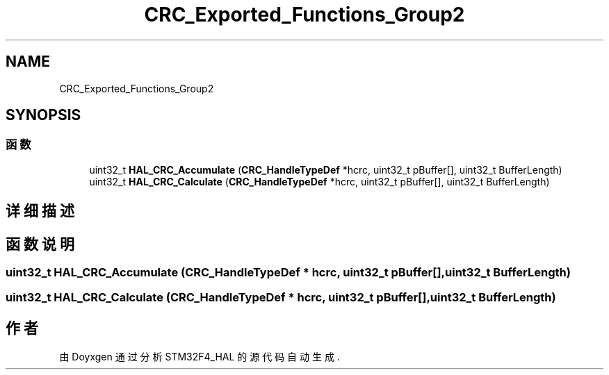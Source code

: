 .TH "CRC_Exported_Functions_Group2" 3 "2020年 八月 7日 星期五" "Version 1.24.0" "STM32F4_HAL" \" -*- nroff -*-
.ad l
.nh
.SH NAME
CRC_Exported_Functions_Group2
.SH SYNOPSIS
.br
.PP
.SS "函数"

.in +1c
.ti -1c
.RI "uint32_t \fBHAL_CRC_Accumulate\fP (\fBCRC_HandleTypeDef\fP *hcrc, uint32_t pBuffer[], uint32_t BufferLength)"
.br
.ti -1c
.RI "uint32_t \fBHAL_CRC_Calculate\fP (\fBCRC_HandleTypeDef\fP *hcrc, uint32_t pBuffer[], uint32_t BufferLength)"
.br
.in -1c
.SH "详细描述"
.PP 

.SH "函数说明"
.PP 
.SS "uint32_t HAL_CRC_Accumulate (\fBCRC_HandleTypeDef\fP * hcrc, uint32_t pBuffer[], uint32_t BufferLength)"

.SS "uint32_t HAL_CRC_Calculate (\fBCRC_HandleTypeDef\fP * hcrc, uint32_t pBuffer[], uint32_t BufferLength)"

.SH "作者"
.PP 
由 Doyxgen 通过分析 STM32F4_HAL 的 源代码自动生成\&.

